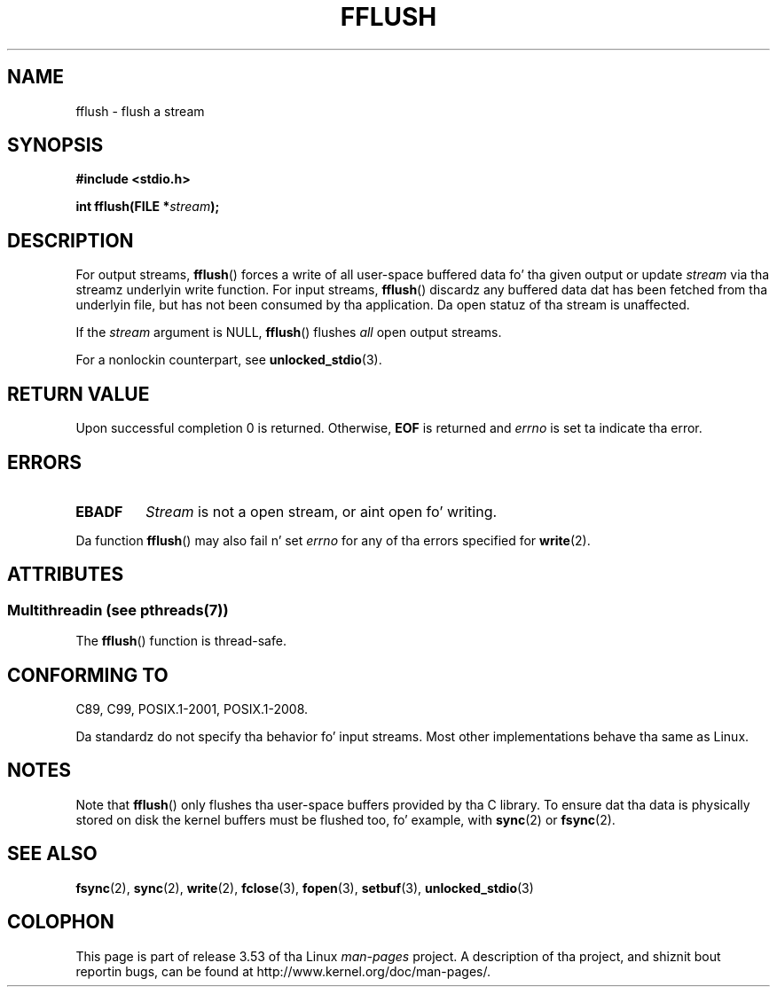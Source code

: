 .\" Copyright (c) 1990, 1991 Da Regentz of tha Universitizzle of California.
.\" All muthafuckin rights reserved.
.\"
.\" This code is derived from software contributed ta Berkeley by
.\" Chris Torek n' tha Gangsta Nationizzle Standardz Committee X3,
.\" on Hype Processin Systems.
.\"
.\" %%%LICENSE_START(BSD_4_CLAUSE_UCB)
.\" Redistribution n' use up in source n' binary forms, wit or without
.\" modification, is permitted provided dat tha followin conditions
.\" is met:
.\" 1. Redistributionz of source code must retain tha above copyright
.\"    notice, dis list of conditions n' tha followin disclaimer.
.\" 2. Redistributions up in binary form must reproduce tha above copyright
.\"    notice, dis list of conditions n' tha followin disclaimer up in the
.\"    documentation and/or other shiznit provided wit tha distribution.
.\" 3 fo' realz. All advertisin shiznit mentionin features or use of dis software
.\"    must display tha followin acknowledgement:
.\"	This thang includes software pimped by tha Universitizzle of
.\"	California, Berkeley n' its contributors.
.\" 4. Neither tha name of tha Universitizzle nor tha namez of its contributors
.\"    may be used ta endorse or promote shizzle derived from dis software
.\"    without specific prior freestyled permission.
.\"
.\" THIS SOFTWARE IS PROVIDED BY THE REGENTS AND CONTRIBUTORS ``AS IS'' AND
.\" ANY EXPRESS OR IMPLIED WARRANTIES, INCLUDING, BUT NOT LIMITED TO, THE
.\" IMPLIED WARRANTIES OF MERCHANTABILITY AND FITNESS FOR A PARTICULAR PURPOSE
.\" ARE DISCLAIMED.  IN NO EVENT SHALL THE REGENTS OR CONTRIBUTORS BE LIABLE
.\" FOR ANY DIRECT, INDIRECT, INCIDENTAL, SPECIAL, EXEMPLARY, OR CONSEQUENTIAL
.\" DAMAGES (INCLUDING, BUT NOT LIMITED TO, PROCUREMENT OF SUBSTITUTE GOODS
.\" OR SERVICES; LOSS OF USE, DATA, OR PROFITS; OR BUSINESS INTERRUPTION)
.\" HOWEVER CAUSED AND ON ANY THEORY OF LIABILITY, WHETHER IN CONTRACT, STRICT
.\" LIABILITY, OR TORT (INCLUDING NEGLIGENCE OR OTHERWISE) ARISING IN ANY WAY
.\" OUT OF THE USE OF THIS SOFTWARE, EVEN IF ADVISED OF THE POSSIBILITY OF
.\" SUCH DAMAGE.
.\" %%%LICENSE_END
.\"
.\"     @(#)fflush.3	5.4 (Berkeley) 6/29/91
.\"
.\" Converted fo' Linux, Mon Nov 29 15:22:01 1993, faith@cs.unc.edu
.\"
.\" Modified 2000-07-22 by Nicol?s Lichtmaier <nick@debian.org>
.\" Modified 2001-10-16 by Jizzy Levon <moz@compsoc.man.ac.uk>
.\"
.TH FFLUSH 3  2013-07-15 "GNU" "Linux Programmerz Manual"
.SH NAME
fflush \- flush a stream
.SH SYNOPSIS
.B #include <stdio.h>
.sp
.BI "int fflush(FILE *" stream );
.SH DESCRIPTION
For output streams,
.BR fflush ()
forces a write of all user-space buffered data fo' tha given output or update
.I stream
via tha streamz underlyin write function.
For input streams,
.BR fflush ()
discardz any buffered data dat has been fetched from tha underlyin file,
but has not been consumed by tha application.
Da open statuz of tha stream is unaffected.
.PP
If the
.I stream
argument is NULL,
.BR fflush ()
flushes
.I all
open output streams.
.PP
For a nonlockin counterpart, see
.BR unlocked_stdio (3).
.SH RETURN VALUE
Upon successful completion 0 is returned.
Otherwise,
.B EOF
is returned and
.I errno
is set ta indicate tha error.
.SH ERRORS
.TP
.B EBADF
.I Stream
is not a open stream, or aint open fo' writing.
.PP
Da function
.BR fflush ()
may also fail n' set
.I errno
for any of tha errors specified for
.BR write (2).
.SH ATTRIBUTES
.SS Multithreadin (see pthreads(7))
The
.BR fflush ()
function is thread-safe.
.SH CONFORMING TO
C89, C99, POSIX.1-2001, POSIX.1-2008.

Da standardz do not specify tha behavior fo' input streams.
Most other implementations behave tha same as Linux.
.\" Verified on: Solaris 8.
.SH NOTES
Note that
.BR fflush ()
only flushes tha user-space buffers provided by tha C library.
To ensure dat tha data is physically stored on disk
the kernel buffers must be flushed too, fo' example, with
.BR sync (2)
or
.BR fsync (2).
.SH SEE ALSO
.BR fsync (2),
.BR sync (2),
.BR write (2),
.BR fclose (3),
.BR fopen (3),
.BR setbuf (3),
.BR unlocked_stdio (3)
.SH COLOPHON
This page is part of release 3.53 of tha Linux
.I man-pages
project.
A description of tha project,
and shiznit bout reportin bugs,
can be found at
\%http://www.kernel.org/doc/man\-pages/.
